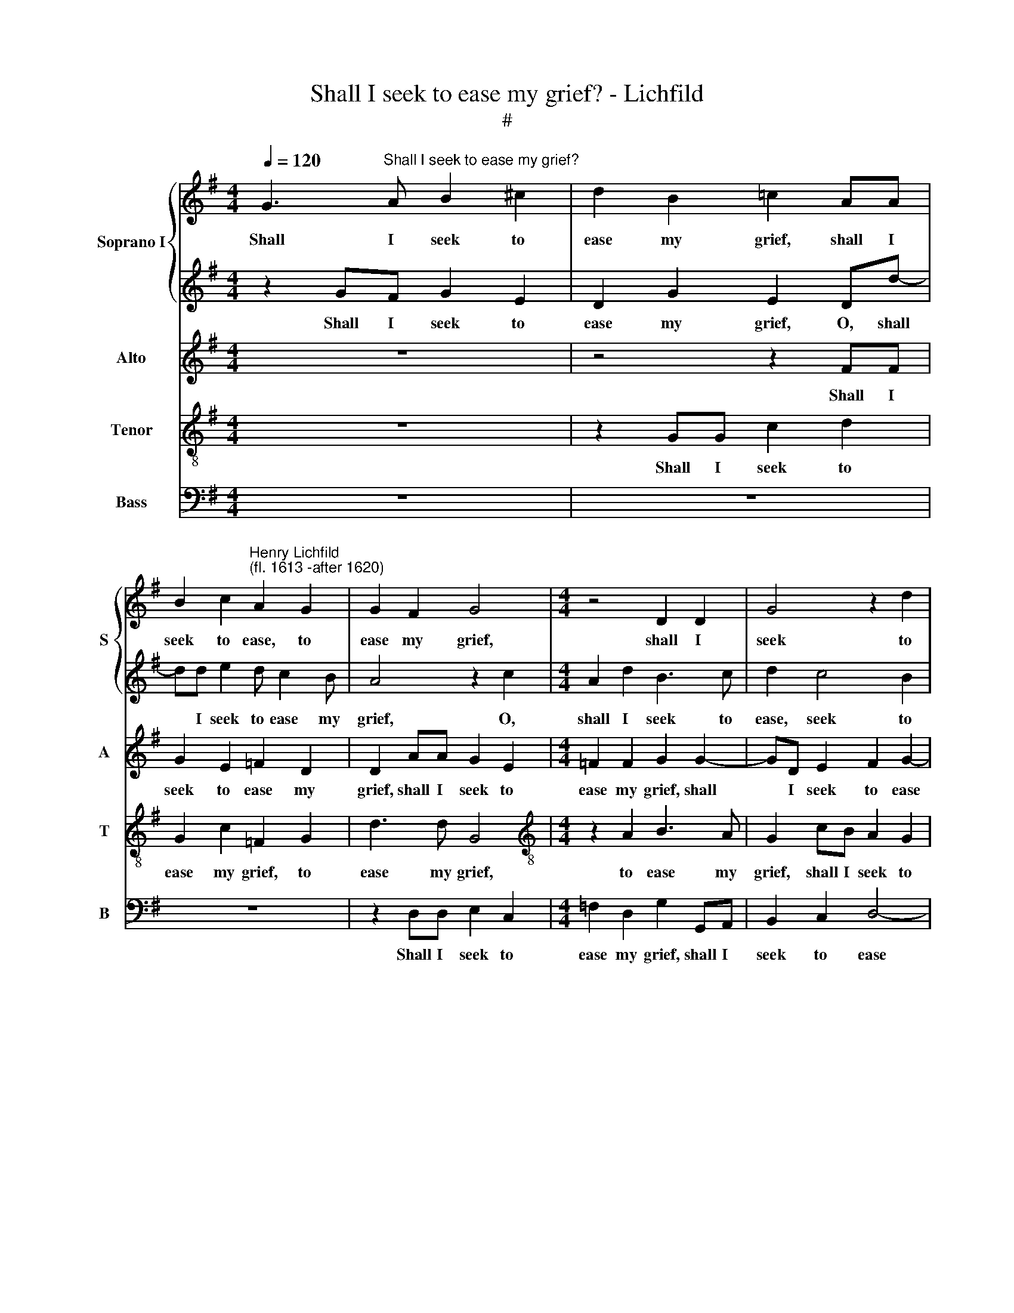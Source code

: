 X:1
T:Shall I seek to ease my grief? - Lichfild
T:#
%%score { 1 | 2 } 3 4 5
L:1/8
Q:1/4=120
M:4/4
K:G
V:1 treble nm="Soprano I" snm="S"
V:2 treble 
V:3 treble nm="Alto" snm="A"
V:4 treble-8 nm="Tenor" snm="T"
V:5 bass nm="Bass" snm="B"
V:1
 G3"^Shall I seek to ease my grief?" A B2 ^c2 | d2 B2 =c2 AA | %2
w: Shall I seek to|ease my grief, shall I|
 B2 c2"^Henry Lichfild\n(fl. 1613 -after 1620)" A2 G2 | G2 F2 G4 |[M:4/4] z4 D2 D2 | G4 z2 d2 | %6
w: seek to ease, to|ease my grief,|shall I|seek to|
 d3 d d2 Bc | d2 e2 d2 c2- | c2 B2 A3 A | B2 GF G2 E2 | D2 G2 E2 Dd- | dd e2 d c2 B | A4 z2 c2 | %13
w: ease my grief, shall I|seek to ease, seek|* to ease my|grief? Shall I seek to|ease my grief, O, shall|* I seek to ease my|grief, O,|
 A2 d2 B3 c | d2 c4 B2 | A3 A B2 GA | B2 c2 B2 AG | F2 G2 G2 F2 | G4 d4- | d4 z2 d2 | c3 A _B2 B2 | %21
w: shall I seek to|ease, seek to|ease my grief, shall I|seek to ease, shall I|seek to ease my|grief~? No,|* my|sight is lost with|
 A4 A2 A2 | F3 G A4 | ^G2 A4 G2 | A2 =F2 E4 | !courtesy!^F2 G4 F2 | G2 B2 A2 G2 | F3 G A2 d2 | %28
w: eye- ing, my|sight is lost|with eye- ing,|lost with eye-|ing. Shall I|speak, O, shall I|speak and beg, and|
 d2 ^c2 d4 | z2 =c2 B2 d2 | c2 B2 A2 (G2- | G2 FE F4) | G4 z4 | z2 d4 A2 | B2 G2 Ec B2 | %35
w: beg re- lief,|O, shall I|speak and beg re\-||lief,|shall I|speak, O, shall I speak|
 A2 d3 c B2 | A4 A4- | A4 G4- | G4 z2 B2 | c2 d2 e2 d2 | c2 B2 c4 | B4 z2 B2 | c2 e2 d4 | %43
w: and beg, and beg|re- lief?|* No,|* my|voice is hoarse, is|hoarse with cry-|ing, is|hoarse with cry-|
 d4 c2 c2- | cB A2 d2 dc | (BAG=F) E2 c2 | B4 A4 | z2 G2 A2 F2 | G2 G2 z2 c2- | cd e4 B2 | %50
w: ing: O, what|* re- mains but on- ly|dy\- * * * ing, but|dy- ing,|but on- ly|dy- ing, what|* re- mains but|
 c3 B AA d2- | d2 c2 B4 | A8 | z2 d4 B2 |[Q:1/4=118] A4[Q:1/4=114] G4 | %55
w: on- ly dy- ing, on\-|* ly dy-|ing,|what re-|mains but|
[Q:1/4=111] F4[Q:1/4=107] G4- |[Q:1/4=104] G4[Q:1/4=101] F4 |[Q:1/4=100] !fermata!G8 |] %58
w: on- ly|* dy-|ing?|
V:2
 z2 GF G2 E2 | D2 G2 E2 Dd- | dd e2 d c2 B | A4 z2 c2 |[M:4/4] A2 d2 B3 c | d2 c4 B2 | A3 A B2 GA | %7
w: Shall I seek to|ease my grief, O, shall|* I seek to ease my|grief, O,|shall I seek to|ease, seek to|ease my grief, shall I|
 B2 c2 B2 AG | F2 G2 G2 F2 | G2 GA B2 ^c2 | d2 B2 =c2 AA | B2 c2 A2 G2 | G2 F2 G4 | z4 D2 D2 | %14
w: seek to ease, shall I|seek to ease my|grief? Shall I seek to|ease my grief, shall I|seek to ease, to|ease my grief,|shall I|
 G4 z2 d2 | d3 d d2 Bc | d2 e2 d2 c2- | c2 B2 A3 A | B8 | A8 | z8 | z2 =F2 E2 A2 | A2 d2 d2 c2 | %23
w: seek to|ease my grief, shall I|seek to ease, seek|* to ease my|grief~?|No,||my sight is|lost, my sight is|
 B2 A2 B4 | A8 | z2 d4 A2 | B2 G2 Ec B2 | A2 d3 c B2 | A4 F3 G | A2 A2 D4 | z2 d2 c2 B2 | A6 A2 | %32
w: lost with eye-|ing.|Shall I|speak, O, shall I speak|and beg, and beg|re- lief, and|beg re- lief,|and beg re-|lief, re-|
 B4 z2 A2- | AG G4 F2 | G2 B2 A2 G2 | F3 G A2 d2 | d2 ^c2 d4- | d4 d4- | d4 z4 | z2 B2 c2 B2 | %40
w: lief, speak|* and beg re-|lief, O, shall I|speak and beg and|beg re- lief?|* No,||my voice is|
 c2 d2 e4 | d4 z2 d2 | c4 A4 | B4 A2 G2 | d2 d2 z4 | z8 | z2 d4 A2 | B2 c2 A2 d2 | (dcBA G=F) E2 | %49
w: hoarse with cry-|ing, is|hoarse with|cry- ing, with|cry- ing:||what re-|mains but on- ly|dy\- * * * * * ing,|
 c4 B2 e2- | ed c3 (B A2) | (^G2 A4 G2) | A2 =F2 E3 E | !courtesy!^F4 G2 d2 | e6 e2 | d8- | d8 | %57
w: what re- mains|* but on- ly *|dy\- * *|ing, but on- ly|dy- ing, but|on- ly|dy\-||
 !fermata!B8 |] %58
w: ing?|
V:3
 z8 | z4 z2 FF | G2 E2 =F2 D2 | D2 AA G2 E2 |[M:4/4] =F2 F2 G2 G2- | GD E2 F2 G2- | G2 F2 G4 | %7
w: |Shall I|seek to ease my|grief, shall I seek to|ease my grief, shall|* I seek to ease|* my grief,|
 D2 C2 G=F E2 | D4 D2 D2 | D4 z4 | z4 z2 FF | G2 E2 =F2 D2 | D2 AA G2 E2 | =F2 F2 G2 G2- | %14
w: my grief, shall I seek|to ease my|grief?|Shall I|seek to ease my|grief, shall I seek to|ease my grief, shall|
 GD E2 F2 G2- | G2 F2 G4 | D2 C2 G=F E2 | D4 D2 D2 | D8 | F8 | z2 A2 G3 =F | E2 D2 E4 | %22
w: * I seek to ease|* my grief,|my grief, shall I seek|to ease my|grief~?|No,|my sight is|lost with eye-|
 D2 A,4 E2- | E2 C2 B,4 | E2 D4 ^C2 | D4 D4 | z2 G,2 C2 G,2 | D3 E F2 G2 | A4 z4 | z4 z2 G2 | %30
w: ing, my sight|* is lost,|is lost with|eye- ing.|O, shall I|speak and beg re-|lief,|O,|
 C2 D2 E2 B,C | D3 D A,2 A,2 | G,2 D4 A,2 | B,2 B,2 A,4 | G,3 G, C2 D2 | D4 z2 G2- | %36
w: shall I speak, shall I|speak and beg re-|lief, shall I|speak and beg|re- lief, O, shall|I speak|
 G=F E2 ^F2 D2- | DE F2 G4- | G4 z4 | z2 G2 G2 G2 | G2 G2 G4 | G2 G2 D4 | E2 E2 z2 A2 | %43
w: * and beg, and beg|* re- lief? No,||my voice is|hoarse with cry-|ing, hoarse with|cry- ing, is|
 G2 D2 EF G2- | G2 F2 G2 G2 | (G=FEF G2) A2- | AG (G4 F2) | G4 z2 A2 | G2 D2 (E3 D | CB, A,2) B,4 | %50
w: hoarse with cry- ing: what|* re- mains but|dy\- * * * * ing,|* on- ly *|dy- ing,|but on- ly *|* * * dy-|
 A,3 B, C2 D2 | E8 | E2 D4 ^C2 | D6 D2 | C4 C4- | C4 B,4 | A,8 | !fermata!G,8 |] %58
w: ing, on- ly dy-|ing,|but on- ly|dy- ing,|but on\-|* ly|dy-|ing?|
V:4
 z8 | z2 GG c2 d2 | G2 c2 =F2 G2 | d3 d G4 |[M:4/4][K:treble-8] z2 A2 B3 A | G2 cB A2 G2 | %6
w: |Shall I seek to|ease my grief, to|ease my grief,|to ease my|grief, shall I seek to|
 A3 A G4 | z2 GA B2 cB | A2 G2 A3 A | G4 z4 | z2 GG c2 d2 | G2 c2 =F2 G2 | d3 d G4 | z2 A2 B3 A | %14
w: ease my grief,|shall I seek, shall I|seek to ease my|grief?|Shall I seek to|ease my grief, to|ease my grief,|to ease my|
 G2 cB A2 G2 | A3 A G4 | z2 GA B2 cB | A2 G2 A3 A | G8 | A8 | z2 =f2 e2 d2 | ^c2 d2 d2 c2 | %22
w: grief, shall I seek to|ease my grief,|shall I seek shall I|seek to ease my|grief~?|No,|my sight is|lost, is lost with|
 d4 e4- | e4 e4 | A6 A2 | A2 B2 A4 | G4 z4 | z8 | z2 A2 D3 E | FG A2 G2 B2 | e2 d2 z4 | %31
w: eye- ing,|* my|sight is|lost with eye-|ing.||O, shall I|speak and beg, and beg|re- lief,|
 z2 d2 d2 d2 | d2 B4 c2 | d2 G2 D3 D | d4 z2 G2 | A3 A d4 | z2 A4 F2- | FG A2 B4- | B4 z4 | %39
w: and beg re-|lief, shall I|speak and beg re-|lief, and|beg re- lief,|and beg|* re- lief? No,||
 z2 d2 c2 d2 | e2 d2 c4 | d4 z2 B2 | A2 G4 F2 | G2 B2 c2 e2 | d3 c BA G2 | G2 c3 B A2 | B3 c d4 | %47
w: my voice is|hoarse with cry-|ing, is|hoarse with cry-|ing: O, what re-|mains but on- ly dy-|ing, what re- mains,|what re- mains|
 d2 e2 c2 (dc | BA) G4 G2 | AB (cd e3 d | cB) A4 A2 | B2 A2 B4 | E2 =FG A4 | A2 A2 B2 G2 | %54
w: but on- ly dy\- *|* * ing, but|on- ly dy\- * * *|* * ing, but|on- ly dy-|ing, on- ly dy-|ing, but on- ly|
 E4 G2 cB | A4 G4 | d8 | !fermata!d8 |] %58
w: dy- ing, on- ly|dy- ing,|dy-|ing?|
V:5
 z8 | z8 | z8 | z2 D,D, E,2 C,2 |[M:4/4] =F,2 D,2 G,2 G,,A,, | B,,2 C,2 D,4- | D,2 D,2 G,,2 G,2- | %7
w: |||Shall I seek to|ease my grief, shall I|seek to ease|* my grief, O,|
 G,2 E,=F, G,2 C,2 | D,6 D,2 | G,,4 z4 | z8 | z8 | z2 D,D, E,2 C,2 | =F,2 D,2 G,2 G,,A,, | %14
w: * shall I seek to|ease my|grief?|||Shall I seek to|ease my grief, shall I|
 B,,2 C,2 D,4- | D,2 D,2 G,,2 G,2- | G,2 E,=F, G,2 C,2 | D,6 D,2 | G,,8 | D,8 | z2 =F,2 G,3 G, | %21
w: seek to ease|* my grief, O,|* shall I seek to|ease my|grief~?|No,|my sight is|
 A,6 A,2 | D,4 A,,4 | E,6 E,2 | ^C,2 D,2 A,,4 | D,8 | z8 | z8 | z4 z2 D,2- | D,2 A,,2 B,,2 G,,2 | %30
w: lost, my|sight is|lost, is|lost with eye-|ing.|||Shall|* I speak and|
 A,,2 B,,2 C,2 G,,2 | D,6 D,2 | G,,4 z4 | z8 | z2 G,,2 C,2 G,,2 | D,3 E, F,2 G,2 | A,3 A, D,4- | %37
w: beg re- lief, and|beg re-|lief,||O, shall I|speak and beg, and|beg re- lief?|
 D,4 G,,4- | G,,4 z4 | z2 G,,2 C,2 G,,2 | C,2 G,,2 C,4 | G,4 z2 G,2 | C,3 C, D,4 | G,,4 z4 | z8 | %45
w: * No,||my voice is|hoarse with cry-|ing, is|hoarse with cry-|ing:||
 z8 | z4 z2 D,2 | G,2 E,2 =F,2 D,2 | G,3 =F, (E,D,C,B,, | A,,4) ^G,,4 | A,,4 =F,4 | E,6 E,2 | %52
w: |O,|what re- mains but|on- ly dy\- * * *|* ing,|what re-|mains but|
 ^C,2 D,2 A,,4 | D,4 B,,4 | C,6 C,2 | D,8- | D,8 | !fermata!G,,8 |] %58
w: on- ly dy-|ing, but|on- ly|dy\-||ing?|

